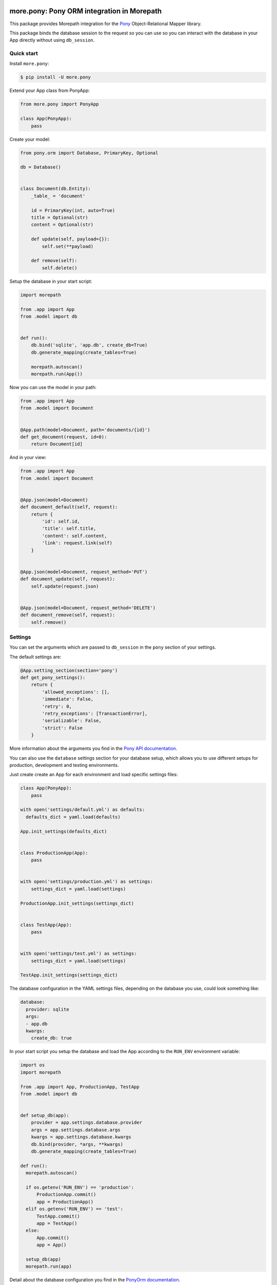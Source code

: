 more.pony: Pony ORM integration in Morepath
===========================================

This package provides Morepath integration for the Pony_
Object-Relational Mapper library.

This package binds the database session to the request so you can use
so you can interact with the database in your App directly without
using ``db_session``.


Quick start
-----------

Install ``more.pony``:

.. code-block:: console

  $ pip install -U more.pony

Extend your App class from PonyApp:

.. code-block:: python

    from more.pony import PonyApp

    class App(PonyApp):
        pass


Create your model:

.. code-block:: python

  from pony.orm import Database, PrimaryKey, Optional

  db = Database()


  class Document(db.Entity):
      _table_ = 'document'

      id = PrimaryKey(int, auto=True)
      title = Optional(str)
      content = Optional(str)

      def update(self, payload={}):
          self.set(**payload)

      def remove(self):
          self.delete()


Setup the database in your start script:

.. code-block:: python

  import morepath

  from .app import App
  from .model import db


  def run():
      db.bind('sqlite', 'app.db', create_db=True)
      db.generate_mapping(create_tables=True)

      morepath.autoscan()
      morepath.run(App())


Now you can use the model in your path:

.. code-block:: python

  from .app import App
  from .model import Document


  @App.path(model=Document, path='documents/{id}')
  def get_document(request, id=0):
      return Document[id]

And in your view:

.. code-block:: python

  from .app import App
  from .model import Document


  @App.json(model=Document)
  def document_default(self, request):
      return {
          'id': self.id,
          'title': self.title,
          'content': self.content,
          'link': request.link(self)
      }


  @App.json(model=Document, request_method='PUT')
  def document_update(self, request):
      self.update(request.json)


  @App.json(model=Document, request_method='DELETE')
  def document_remove(self, request):
      self.remove()


Settings
--------

You can set the arguments which are passed to ``db_session``
in the ``pony`` section of your settings.

The default settings are:

.. code-block:: python

  @App.setting_section(section='pony')
  def get_pony_settings():
      return {
          'allowed_exceptions': [],
          'immediate': False,
          'retry': 0,
          'retry_exceptions': [TransactionError],
          'serializable': False,
          'strict': False
      }

More information about the arguments you find in the `Pony API documentation`_.

You can also use the ``database`` settings section for your database setup,
which allows you to use different setups for production, development and
testing environments.

Just create create an App for each environment and load specific
settings files:

.. code-block:: python

  class App(PonyApp):
      pass

  with open('settings/default.yml') as defaults:
    defaults_dict = yaml.load(defaults)

  App.init_settings(defaults_dict)


  class ProductionApp(App):
      pass


  with open('settings/production.yml') as settings:
      settings_dict = yaml.load(settings)

  ProductionApp.init_settings(settings_dict)


  class TestApp(App):
      pass


  with open('settings/test.yml') as settings:
      settings_dict = yaml.load(settings)

  TestApp.init_settings(settings_dict)

The database configuration in the YAML settings
files, depending on the database you use, could
look something like:

.. code-block:: yaml

  database:
    provider: sqlite
    args:
    - app.db
    kwargs:
      create_db: true

In your start script you setup the database and load
the App according to the ``RUN_ENV`` environment variable:

.. code-block:: python

  import os
  import morepath

  from .app import App, ProductionApp, TestApp
  from .model import db


  def setup_db(app):
      provider = app.settings.database.provider
      args = app.settings.database.args
      kwargs = app.settings.database.kwargs
      db.bind(provider, *args, **kwargs)
      db.generate_mapping(create_tables=True)

  def run():
    morepath.autoscan()

    if os.getenv('RUN_ENV') == 'production':
        ProductionApp.commit()
        app = ProductionApp()
    elif os.getenv('RUN_ENV') == 'test':
        TestApp.commit()
        app = TestApp()
    else:
        App.commit()
        app = App()

    setup_db(app)
    morepath.run(app)

Detail about the database configuration you find
in the `PonyOrm documentation`_.


Side effects
------------

If you want to trigger side effects (like sending an email or
writing to filesystem) on database commits you can emit a signal
in the ``@request.after`` of the view which triggers the side effects.

Like this the side effects will be triggered just before the
database session gets committed and only if it wasn't rolled back.

This example uses `more.emit`_:

.. code-block:: python

  @App.json(model=Document, request_method='PUT')
  def document_update(self, request):
      self.update(request.json)

      @request.after
      def after(response):
          request.app.signal.emit('document_updated', self, request)

Altenatively you can use in your model the PonyORM
`after_insert()`_, `after_update()`_ or `after_delete()`_
entity-hooks.
This makes sure that the side effect is triggered
**after** the database session has committed.

The drawback is that you don't have easy access to the
request or app in the model.


.. _Pony: https://ponyorm.com
.. _Pony API documentation:
    https://docs.ponyorm.com/api_reference.html#transactions-db-session
.. _PonyOrm documentation: https://docs.ponyorm.com/api_reference.html#database
.. _more.emit: https://github.com/morepath/more.emit
.. _after_insert(): https://docs.ponyorm.com/api_reference.html#after_insert
.. _after_update(): https://docs.ponyorm.com/api_reference.html#after_update
.. _after_delete(): https://docs.ponyorm.com/api_reference.html#after_delete


CHANGES
=======

0.1 (2017-04-22)
----------------

* initial public release.


